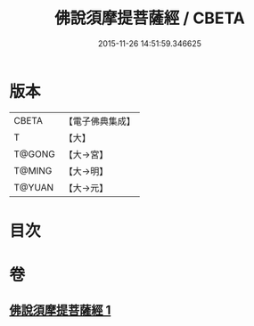 #+TITLE: 佛說須摩提菩薩經 / CBETA
#+DATE: 2015-11-26 14:51:59.346625
* 版本
 |     CBETA|【電子佛典集成】|
 |         T|【大】     |
 |    T@GONG|【大→宮】   |
 |    T@MING|【大→明】   |
 |    T@YUAN|【大→元】   |

* 目次
* 卷
** [[file:KR6f0027_001.txt][佛說須摩提菩薩經 1]]
